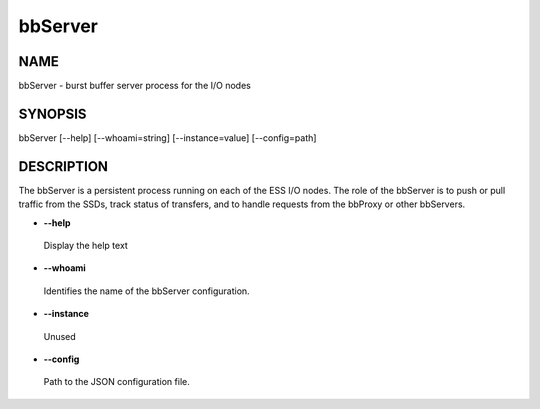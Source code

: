 
########
bbServer
########


****
NAME
****


bbServer - burst buffer server process for the I/O nodes


********
SYNOPSIS
********


bbServer [--help] [--whoami=string] [--instance=value] [--config=path]


***********
DESCRIPTION
***********


The bbServer is a persistent process running on each of the ESS I/O nodes. The role of the
bbServer is to push or pull traffic from the SSDs, track status of transfers, and to
handle requests from the bbProxy or other bbServers.


- \ **--help**\ 
 
 Display the help text
 


- \ **--whoami**\ 
 
 Identifies the name of the bbServer configuration.
 


- \ **--instance**\ 
 
 Unused
 


- \ **--config**\ 
 
 Path to the JSON configuration file.
 


